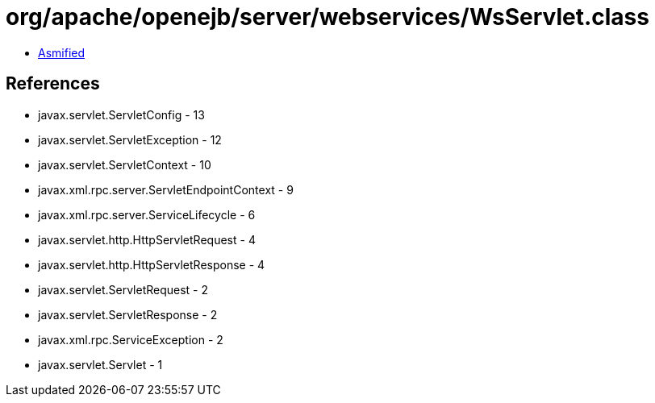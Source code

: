 = org/apache/openejb/server/webservices/WsServlet.class

 - link:WsServlet-asmified.java[Asmified]

== References

 - javax.servlet.ServletConfig - 13
 - javax.servlet.ServletException - 12
 - javax.servlet.ServletContext - 10
 - javax.xml.rpc.server.ServletEndpointContext - 9
 - javax.xml.rpc.server.ServiceLifecycle - 6
 - javax.servlet.http.HttpServletRequest - 4
 - javax.servlet.http.HttpServletResponse - 4
 - javax.servlet.ServletRequest - 2
 - javax.servlet.ServletResponse - 2
 - javax.xml.rpc.ServiceException - 2
 - javax.servlet.Servlet - 1
